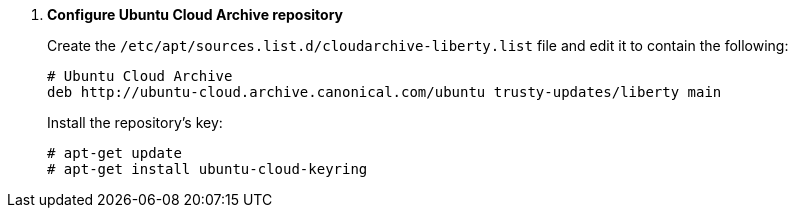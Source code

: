 . *Configure Ubuntu Cloud Archive repository*
+
====
Create the `/etc/apt/sources.list.d/cloudarchive-liberty.list` file and edit it to
contain the following:

[source]
----
# Ubuntu Cloud Archive
deb http://ubuntu-cloud.archive.canonical.com/ubuntu trusty-updates/liberty main
----
====

+
====
Install the repository's key:

[source]
----
# apt-get update
# apt-get install ubuntu-cloud-keyring
----
====
